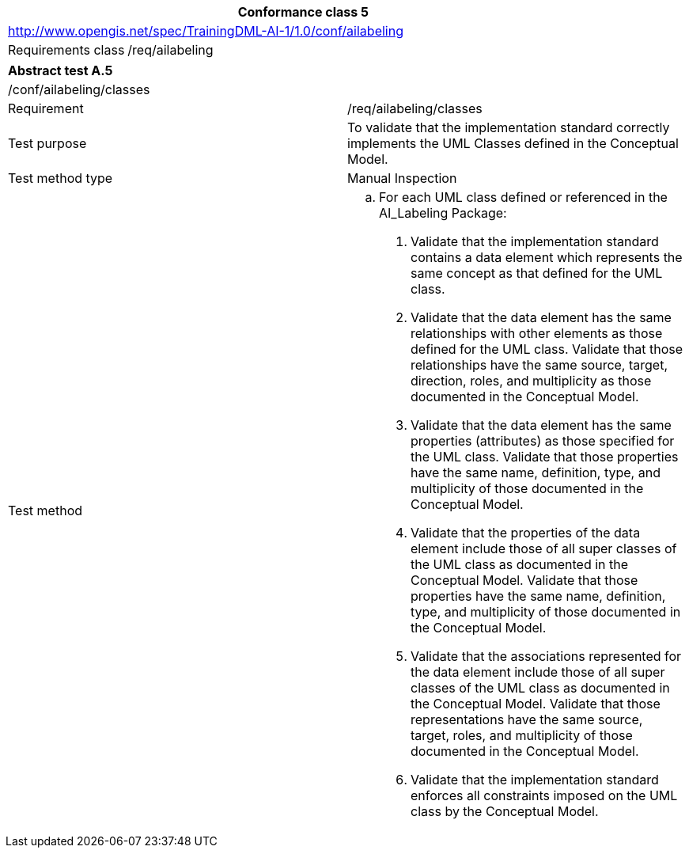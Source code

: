[width="100%",cols="20%,80%",options="header",]
|===
2+|*Conformance class 5*
2+|http://www.opengis.net/spec/TrainingDML-AI-1/1.0/conf/ailabeling
|Requirements class |/req/ailabeling
|===

|===
2+|*Abstract test A.5*
2+|/conf/ailabeling/classes
|Requirement |/req/ailabeling/classes
|Test purpose |To validate that the implementation standard correctly implements the UML Classes defined in the Conceptual Model.
|Test method type |Manual Inspection
|Test method a|
[loweralpha]
. For each UML class defined or referenced in the AI_Labeling Package:
[arabic]
.. Validate that the implementation standard contains a data element which represents the same concept as that defined for the UML class.
.. Validate that the data element has the same relationships with other elements as those defined for the UML class. Validate that those relationships have the same source, target, direction, roles, and multiplicity as those documented in the Conceptual Model.
.. Validate that the data element has the same properties (attributes) as those specified for the UML class. Validate that those properties have the same name, definition, type, and multiplicity of those documented in the Conceptual Model.
.. Validate that the properties of the data element include those of all super classes of the UML class as documented in the Conceptual Model. Validate that those properties have the same name, definition, type, and multiplicity of those documented in the Conceptual Model.
.. Validate that the associations represented for the data element include those of all super classes of the UML class as documented in the Conceptual Model. Validate that those representations have the same source, target, roles, and multiplicity of those documented in the Conceptual Model.
.. Validate that the implementation standard enforces all constraints imposed on the UML class by the Conceptual Model.
|===